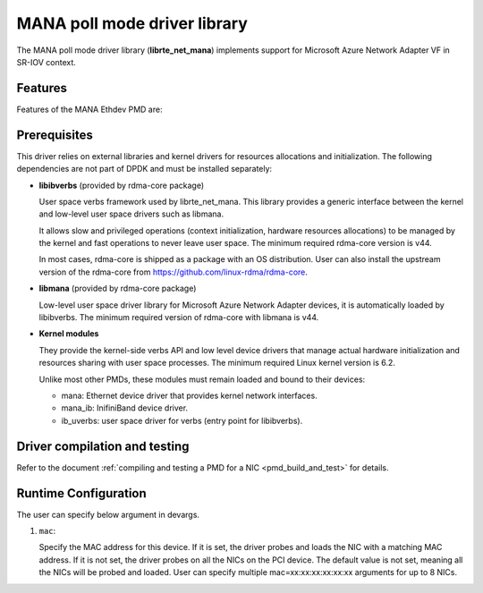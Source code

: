 ..  SPDX-License-Identifier: BSD-3-Clause
    Copyright 2022 Microsoft Corporation

MANA poll mode driver library
=============================

The MANA poll mode driver library (**librte_net_mana**) implements support
for Microsoft Azure Network Adapter VF in SR-IOV context.

Features
--------

Features of the MANA Ethdev PMD are:

Prerequisites
-------------

This driver relies on external libraries and kernel drivers
for resources allocations and initialization.
The following dependencies are not part of DPDK
and must be installed separately:

- **libibverbs** (provided by rdma-core package)

  User space verbs framework used by librte_net_mana.
  This library provides a generic interface between the kernel
  and low-level user space drivers such as libmana.

  It allows slow and privileged operations
  (context initialization, hardware resources allocations)
  to be managed by the kernel and fast operations to never leave user space.
  The minimum required rdma-core version is v44.

  In most cases, rdma-core is shipped as a package with an OS distribution.
  User can also install the upstream version of the rdma-core from
  https://github.com/linux-rdma/rdma-core.

- **libmana** (provided by rdma-core package)

  Low-level user space driver library
  for Microsoft Azure Network Adapter devices,
  it is automatically loaded by libibverbs.
  The minimum required version of rdma-core with libmana is v44.

- **Kernel modules**

  They provide the kernel-side verbs API and low level device drivers
  that manage actual hardware initialization
  and resources sharing with user space processes.
  The minimum required Linux kernel version is 6.2.

  Unlike most other PMDs, these modules must remain loaded
  and bound to their devices:

  - mana: Ethernet device driver that provides kernel network interfaces.
  - mana_ib: InifiniBand device driver.
  - ib_uverbs: user space driver for verbs (entry point for libibverbs).

Driver compilation and testing
------------------------------

Refer to the document
:ref:`compiling and testing a PMD for a NIC <pmd_build_and_test>` for details.

Runtime Configuration
---------------------

The user can specify below argument in devargs.

#.  ``mac``:

    Specify the MAC address for this device.
    If it is set, the driver probes and loads the NIC
    with a matching MAC address.
    If it is not set, the driver probes on all the NICs on the PCI device.
    The default value is not set,
    meaning all the NICs will be probed and loaded.
    User can specify multiple mac=xx:xx:xx:xx:xx:xx arguments for up to 8 NICs.
